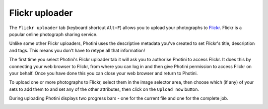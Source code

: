 Flickr uploader
===============

The ``Flickr uploader`` tab (keyboard shortcut ``Alt+F``) allows you to upload your photographs to `Flickr <http://www.flickr.com/>`_.
Flickr is a popular online photograph sharing service.

Unlike some other Flickr uploaders, Photini uses the descriptive metadata you've created to set Flickr's title, description and tags.
This means you don't have to retype all that information!

The first time you select Photini's Flickr uploader tab it will ask you to authorise Photini to access Flickr.
It does this by connecting your web browser to Flickr, from where you can log in and then give Photini permission to access Flickr on your behalf.
Once you have done this you can close your web browser and return to Photini.

.. image:: ../images/screenshot_22.png

To upload one or more photographs to Flickr, select them in the image selector area, then choose which (if any) of your sets to add them to and set any of the other attributes, then click on the ``Upload now`` button.

.. image:: ../images/screenshot_23.png

During uploading Photini displays two progress bars - one for the current file and one for the complete job.

.. image:: ../images/screenshot_24.png
